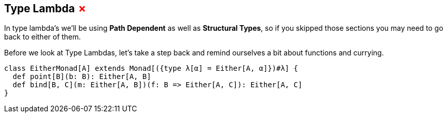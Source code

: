== Type Lambda +++<span style="color:red">&#x2717;</span>+++

In type lambda's we'll be using *Path Dependent* as well as *Structural Types*, so if you skipped those sections you may need to go back to either of them.

Before we look at Type Lambdas, let's take a step back and remind ourselves a bit about functions and currying.

```scala
class EitherMonad[A] extends Monad[({type λ[α] = Either[A, α]})#λ] {
  def point[B](b: B): Either[A, B]
  def bind[B, C](m: Either[A, B])(f: B => Either[A, C]): Either[A, C]
}
```
